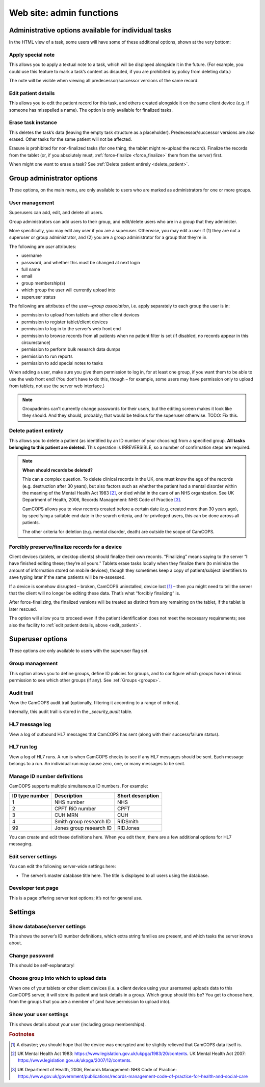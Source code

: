 ..  docs/source/server/server_front_end_admin.rst

..  Copyright (C) 2012-2018 Rudolf Cardinal (rudolf@pobox.com).
    .
    This file is part of CamCOPS.
    .
    CamCOPS is free software: you can redistribute it and/or modify
    it under the terms of the GNU General Public License as published by
    the Free Software Foundation, either version 3 of the License, or
    (at your option) any later version.
    .
    CamCOPS is distributed in the hope that it will be useful,
    but WITHOUT ANY WARRANTY; without even the implied warranty of
    MERCHANTABILITY or FITNESS FOR A PARTICULAR PURPOSE. See the
    GNU General Public License for more details.
    .
    You should have received a copy of the GNU General Public License
    along with CamCOPS. If not, see <http://www.gnu.org/licenses/>.

.. _website_admin:

Web site: admin functions
=========================

.. _task_admin:

Administrative options available for individual tasks
-----------------------------------------------------

In the HTML view of a task, some users will have some of these additional
options, shown at the very bottom:

Apply special note
~~~~~~~~~~~~~~~~~~

This allows you to apply a textual note to a task, which will be displayed
alongside it in the future. (For example, you could use this feature to mark a
task’s content as disputed, if you are prohibited by policy from deleting
data.)

The note will be visible when viewing all predecessor/successor versions of the
same record.

.. _edit_patient:

Edit patient details
~~~~~~~~~~~~~~~~~~~~

This allows you to edit the patient record for this task, and others created
alongside it on the same client device (e.g. if someone has misspelled a name).
The option is only available for finalized tasks.

Erase task instance
~~~~~~~~~~~~~~~~~~~

This deletes the task’s data (leaving the empty task structure as a
placeholder). Predecessor/successor versions are also erased. Other tasks for
the same patient will not be affected.

Erasure is prohibited for non-finalized tasks (for one thing, the tablet might
re-upload the record). Finalize the records from the tablet (or, if you
absolutely must, :ref:`force-finalize <force_finalize>` them from the server)
first.

When might one want to erase a task? See :ref:`Delete patient entirely
<delete_patient>`.

Group administrator options
---------------------------

These options, on the main menu, are only available to users who are marked as
administrators for one or more groups.

User management
~~~~~~~~~~~~~~~

Superusers can add, edit, and delete all users.

Group administrators can add users to their group, and edit/delete users who
are in a group that they administer.

More specifically, you may edit any user if you are a superuser. Otherwise, you
may edit a user if (1) they are not a superuser or group administrator, and (2)
you are a group administrator for a group that they’re in.

The following are *user* attributes:

- username
- password, and whether this must be changed at next login
- full name
- email
- group membership(s)
- which group the user will currently upload into
- superuser status

The following are attributes of the *user—group association*, i.e. apply
separately to each group the user is in:

- permission to upload from tablets and other client devices
- permission to register tablet/client devices
- permission to log in to the server’s web front end
- permission to browse records from all patients when no patient filter is set
  (if disabled, no records appear in this circumstance)
- permission to perform bulk research data dumps
- permission to run reports
- permission to add special notes to tasks

When adding a user, make sure you give them permission to log in, for at least
one group, if you want them to be able to use the web front end! (You don’t
have to do this, though – for example, some users may have permission only to
upload from tablets, not use the server web interface.)

.. note::

    Groupadmins can’t currently change passwords for their users, but the
    editing screen makes it look like they should. And they should, probably;
    that would be tedious for the superuser otherwise. TODO: Fix this.

.. _delete_patient:

Delete patient entirely
~~~~~~~~~~~~~~~~~~~~~~~

This allows you to delete a patient (as identified by an ID number of your
choosing) from a specified group. **All tasks belonging to this patient are
deleted.** This operation is IRREVERSIBLE, so a number of confirmation steps
are required.

.. note::

    **When should records be deleted?**

    This can a complex question. To delete clinical records in the UK, one must
    know the age of the records (e.g. destruction after 30 years), but also
    factors such as whether the patient had a mental disorder within the
    meaning of the Mental Health Act 1983 [#mha]_, or died whilst in the care
    of an NHS organization. See UK Department of Health, 2006, Records
    Management: NHS Code of Practice [#nhsrecmancop]_.

    CamCOPS allows you to view records created before a certain date (e.g.
    created more than 30 years ago), by specifying a suitable end date in the
    search criteria, and for privileged users, this can be done across all
    patients.

    The other criteria for deletion (e.g. mental disorder, death) are outside
    the scope of CamCOPS.

.. _force_finalize:

Forcibly preserve/finalize records for a device
~~~~~~~~~~~~~~~~~~~~~~~~~~~~~~~~~~~~~~~~~~~~~~~

Client devices (tablets, or desktop clients) should finalize their own records.
“Finalizing” means saying to the server “I have finished editing these; they’re
all yours.” Tablets erase tasks locally when they finalize them (to minimize
the amount of information stored on mobile devices), though they sometimes keep
a copy of patient/subject identifiers to save typing later if the same patients
will be re-assessed.

If a device is somehow disrupted – broken, CamCOPS uninstalled, device lost
[#devicelost]_ – then you might need to tell the server that the client will no
longer be editing these data. That’s what “forcibly finalizing” is.

After force-finalizing, the finalized versions will be treated as distinct from
any remaining on the tablet, if the tablet is later rescued.

The option will allow you to proceed even if the patient identification does
not meet the necessary requirements; see also the facility to :ref:`edit
patient details, above <edit_patient>`.

Superuser options
-----------------

These options are only available to users with the superuser flag set.

.. _group_management:

Group management
~~~~~~~~~~~~~~~~

This option allows you to define groups, define ID policies for groups, and to
configure which groups have intrinsic permission to see which other groups (if
any). See :ref:`Groups <groups>`.

Audit trail
~~~~~~~~~~~

View the CamCOPS audit trail (optionally, filtering it according to a range of
criteria).

Internally, this audit trail is stored in the `_security_audit` table.

HL7 message log
~~~~~~~~~~~~~~~

View a log of outbound HL7 messages that CamCOPS has sent (along with their
success/failure status).

.. todo:: change docs once webview updated for new export system

HL7 run log
~~~~~~~~~~~

View a log of HL7 runs. A run is when CamCOPS checks to see if any HL7 messages
should be sent. Each message belongs to a run. An individual run may cause
zero, one, or many messages to be sent.

Manage ID number definitions
~~~~~~~~~~~~~~~~~~~~~~~~~~~~

CamCOPS supports multiple simultaneous ID numbers. For example:

=============== =========================== =================
ID type number  Description                 Short description
=============== =========================== =================
1               NHS number                  NHS
2               CPFT RiO number             CPFT
3               CUH MRN                     CUH
4               Smith group research ID     RIDSmith
99              Jones group research ID     RIDJones
=============== =========================== =================

You can create and edit these definitions here. When you edit them, there are a
few additional options for HL7 messaging.

Edit server settings
~~~~~~~~~~~~~~~~~~~~

You can edit the following server-wide settings here:

- The server’s master database title here. The title is displayed to all users
  using the database.

Developer test page
~~~~~~~~~~~~~~~~~~~

This is a page offering server test options; it’s not for general use.

Settings
--------

Show database/server settings
~~~~~~~~~~~~~~~~~~~~~~~~~~~~~

This shows the server’s ID number definitions, which extra string families are
present, and which tasks the server knows about.

Change password
~~~~~~~~~~~~~~~

This should be self-explanatory!

Choose group into which to upload data
~~~~~~~~~~~~~~~~~~~~~~~~~~~~~~~~~~~~~~

When one of your tablets or other client devices (i.e. a client device using
your username) uploads data to this CamCOPS server, it will store its patient
and task details in a group. Which group should this be? You get to choose
here, from the groups that you are a member of (and have permission to upload
into).

Show your user settings
~~~~~~~~~~~~~~~~~~~~~~~

This shows details about your user (including group memberships).


.. rubric:: Footnotes

.. [#devicelost]
    A disaster; you should hope that the device was encrypted and be slightly
    relieved that CamCOPS data itself is.

.. [#mha]
    UK Mental Health Act 1983:
    https://www.legislation.gov.uk/ukpga/1983/20/contents. UK Mental Health Act
    2007: https://www.legislation.gov.uk/ukpga/2007/12/contents.

.. [#nhsrecmancop]
    UK Department of Health, 2006, Records Management: NHS Code of Practice:
    https://www.gov.uk/government/publications/records-management-code-of-practice-for-health-and-social-care
